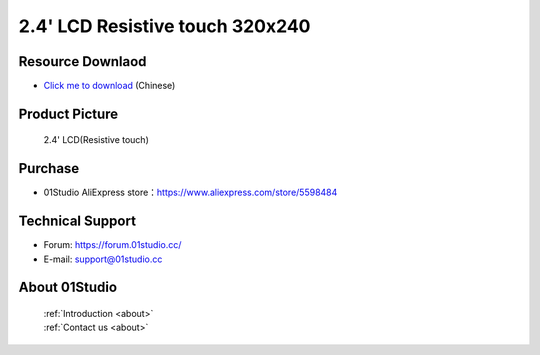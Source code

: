 
2.4' LCD Resistive touch 320x240
=================================

Resource Downlaod
------------------
* `Click me to download <https://01studio-1258570164.cos.ap-guangzhou.myqcloud.com/Resource_Download_EN/Modules_and_Accessories/%E6%98%BE%E7%A4%BA%E5%B1%8F/03-2.4%E5%AF%B8LCD%E7%94%B5%E9%98%BB%E8%A7%A6%E6%91%B8%E5%B1%8F320x240.rar>`_ (Chinese)

Product Picture
----------------

.. figure:: media/2.4_lcd.png

  2.4' LCD(Resistive touch)


Purchase
--------------
- 01Studio AliExpress store：https://www.aliexpress.com/store/5598484


Technical Support
------------------
- Forum: https://forum.01studio.cc/
- E-mail: support@01studio.cc


About 01Studio
--------------

  | :ref:`Introduction <about>`  
  | :ref:`Contact us <about>`
